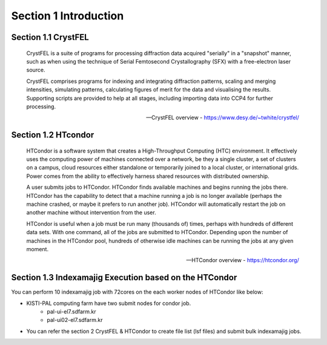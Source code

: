 Section 1 Introduction
=====================================================================

Section 1.1 CrystFEL
----------------------------------------------------------------------------
.. epigraph::
    CrystFEL is a suite of programs for processing diffraction data acquired "serially" in a "snapshot" manner, such as when using the technique of Serial Femtosecond Crystallography (SFX) with a free-electron laser source. 
    
    CrystFEL comprises programs for indexing and integrating diffraction patterns, scaling and merging intensities, simulating patterns, calculating figures of merit for the data and visualising the results. Supporting scripts are provided to help at all stages, including importing data into CCP4 for further processing.
 
    -- CrystFEL overview - https://www.desy.de/~twhite/crystfel/

Section 1.2 HTcondor
--------------------------------------------------

.. epigraph::
    HTCondor is a software system that creates a High-Throughput Computing (HTC) environment. It effectively uses the computing power of machines connected over a network, be they a single cluster, a set of clusters on a campus, cloud resources either standalone or temporarily joined to a local cluster, or international grids. Power comes from the ability to effectively harness shared resources with distributed ownership.

    A user submits jobs to HTCondor. HTCondor finds available machines and begins running the jobs there. HTCondor has the capability to detect that a machine running a job is no longer available (perhaps the machine crashed, or maybe it prefers to run another job). HTCondor will automatically restart the job on another machine without intervention from the user.

    HTCondor is useful when a job must be run many (thousands of) times, perhaps with hundreds of different data sets. With one command, all of the jobs are submitted to HTCondor. Depending upon the number of machines in the HTCondor pool, hundreds of otherwise idle machines can be running the jobs at any given moment.

    -- HTCondor overview - https://htcondor.org/

Section 1.3 Indexamajig Execution based on the HTCondor 
------------------------------------------------------------------------

You can perform 10 indexamajig job with 72cores on the each worker nodes of HTCondor like below:

.. image:: ../images/usingHtcondor.png
    :scale: 70 %
    :align: center

* KISTI-PAL computing farm have two submit nodes for condor job.
    * pal-ui-el7.sdfarm.kr
    * pal-ui02-el7.sdfarm.kr

* You can refer the section 2 CrystFEL & HTCondor to create file list (lsf files) and submit bulk indexamajig jobs.
